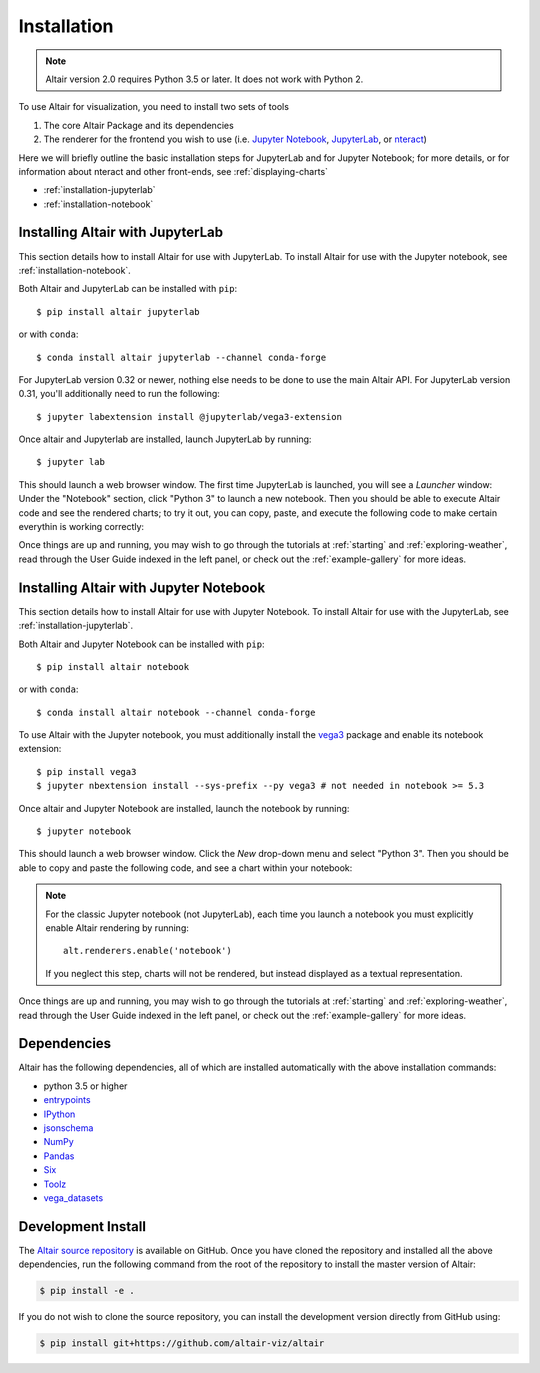 .. _installation:

Installation
============

.. note::

   Altair version 2.0 requires Python 3.5 or later.
   It does not work with Python 2.

To use Altair for visualization, you need to install two sets of tools

1. The core Altair Package and its dependencies

2. The renderer for the frontend you wish to use (i.e. `Jupyter Notebook`_,
   `JupyterLab`_, or `nteract`_)

Here we will briefly outline the basic installation steps for JupyterLab and
for Jupyter Notebook; for more details, or for information about nteract and
other front-ends, see :ref:`displaying-charts`

- :ref:`installation-jupyterlab`

- :ref:`installation-notebook`


.. _installation-jupyterlab:

Installing Altair with JupyterLab
---------------------------------
This section details how to install Altair for use with JupyterLab.
To install Altair for use with the Jupyter notebook, see :ref:`installation-notebook`.

Both Altair and JupyterLab can be installed with ``pip``::

    $ pip install altair jupyterlab

or with ``conda``::

    $ conda install altair jupyterlab --channel conda-forge

For JupyterLab version 0.32 or newer, nothing else needs to be done to use
the main Altair API. For JupyterLab version 0.31, you'll additionally need to
run the following::

    $ jupyter labextension install @jupyterlab/vega3-extension

Once altair and Jupyterlab are installed, launch JupyterLab by running::

    $ jupyter lab

This should launch a web browser window. The first time JupyterLab is launched,
you will see a *Launcher* window: Under the "Notebook" section, click "Python 3"
to launch a new notebook. Then you should be able to execute Altair code and
see the rendered charts; to try it out, you can copy, paste, and execute the
following code to make certain everythin is working correctly:

.. altair-plot::

    import altair as alt
    from vega_datasets import data

    iris = data.iris()

    alt.Chart(iris).mark_point().encode(
        x='petalLength',
        y='petalWidth',
        color='species'
    )

Once things are up and running, you may wish to go through the tutorials at
:ref:`starting` and :ref:`exploring-weather`, read through the User Guide
indexed in the left panel, or check out the :ref:`example-gallery` for more ideas.

.. _installation-notebook:

Installing Altair with Jupyter Notebook
---------------------------------------
This section details how to install Altair for use with Jupyter Notebook.
To install Altair for use with the JupyterLab, see :ref:`installation-jupyterlab`.

Both Altair and Jupyter Notebook can be installed with ``pip``::

    $ pip install altair notebook

or with ``conda``::

    $ conda install altair notebook --channel conda-forge

To use Altair with the Jupyter notebook, you must additionally install the
vega3_  package and enable its notebook extension::

    $ pip install vega3
    $ jupyter nbextension install --sys-prefix --py vega3 # not needed in notebook >= 5.3

Once altair and Jupyter Notebook are installed, launch the notebook by running::

    $ jupyter notebook

This should launch a web browser window. Click the *New* drop-down menu and
select "Python 3".
Then you should be able to copy and paste the following code, and see a chart
within your notebook:

.. altair-plot::

    import altair as alt
    from vega_datasets import data

    # for the notebook only (not for JupyterLab) run this command once per session
    alt.renderers.enable('notebook')

    iris = data.iris()

    alt.Chart(iris).mark_point().encode(
        x='petalLength',
        y='petalWidth',
        color='species'
    )

.. note::

    For the classic Jupyter notebook (not JupyterLab), each time you launch a
    notebook you must explicitly enable Altair rendering by running::

        alt.renderers.enable('notebook')

    If you neglect this step, charts will not be rendered, but instead
    displayed as a textual representation.

Once things are up and running, you may wish to go through the tutorials at
:ref:`starting` and :ref:`exploring-weather`, read through the User Guide
indexed in the left panel, or check out the :ref:`example-gallery` for more ideas.


.. _install-dependencies:

Dependencies
------------

Altair has the following dependencies, all of which are installed automatically
with the above installation commands:

- python 3.5 or higher
- entrypoints_
- IPython_
- jsonschema_
- NumPy_
- Pandas_
- Six_
- Toolz_
- vega_datasets_


Development Install
-------------------

The `Altair source repository`_ is available on GitHub. Once you have cloned the
repository and installed all the above dependencies, run the following command
from the root of the repository to install the master version of Altair:

.. code-block:: bash

    $ pip install -e .

If you do not wish to clone the source repository, you can install the
development version directly from GitHub using:

.. code-block:: bash

    $ pip install git+https://github.com/altair-viz/altair


.. _entrypoints: https://github.com/takluyver/entrypoints
.. _IPython: https://github.com/ipython/ipython
.. _jsonschema: https://github.com/Julian/jsonschema
.. _NumPy: http://www.numpy.org/
.. _Pandas: http://pandas.pydata.org
.. _Six: http://six.readthedocs.io/
.. _Toolz: https://github.com/pytoolz/toolz
.. _vega_datasets: https://github.com/altair-viz/vega_datasets

.. _Vega-Lite: http://vega.github.io/vega-lite
.. _Vega: https://vega.github.io/vega/
.. _conda: http://conda.pydata.org
.. _Altair source repository: http://github.com/altair-viz/altair
.. _JupyterLab: http://jupyterlab.readthedocs.io/en/stable/
.. _nteract: https://nteract.io
.. _Jupyter Notebook: https://jupyter-notebook.readthedocs.io/en/stable/
.. _vega3: https://pypi.python.org/pypi/vega3/
